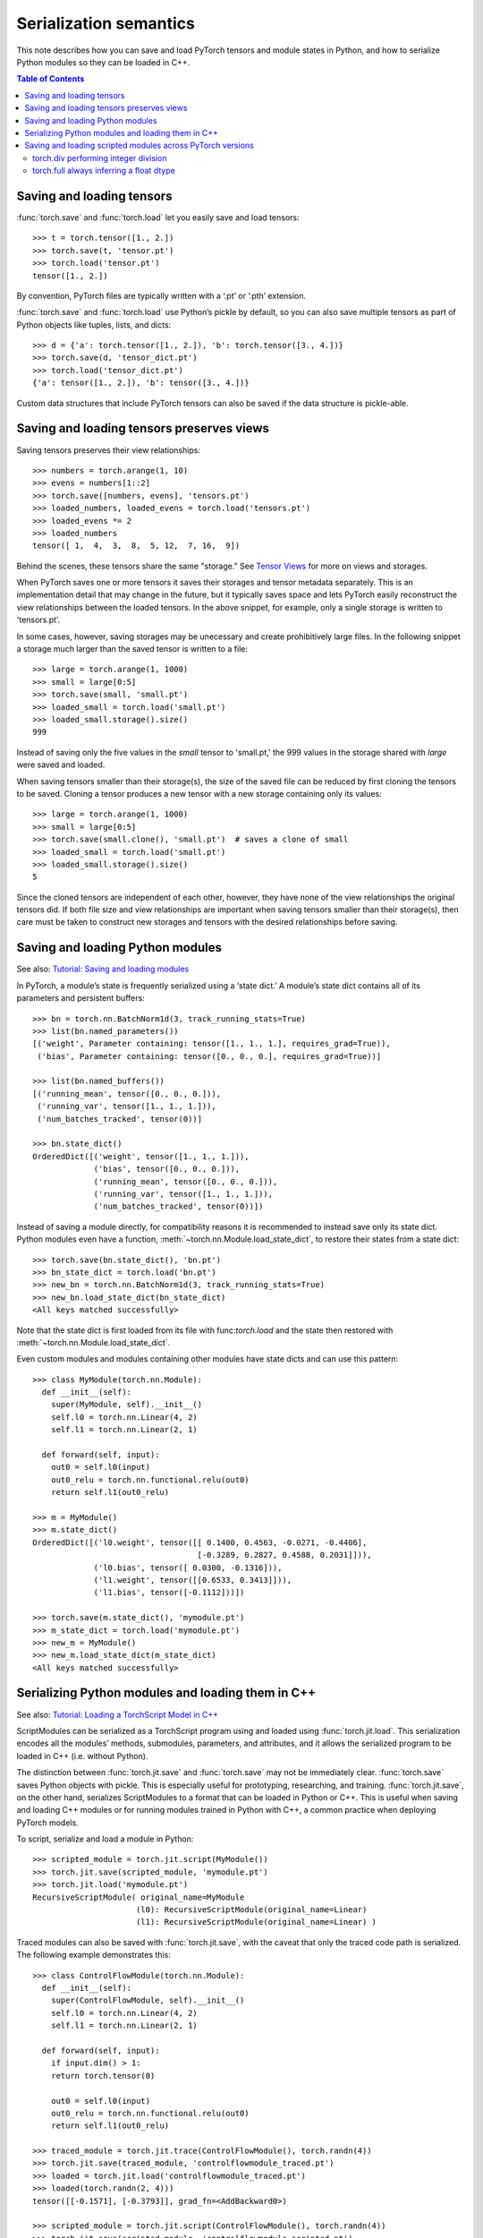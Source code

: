 
Serialization semantics
=======================

This note describes how you can save and load PyTorch tensors and module states
in Python, and how to serialize Python modules so they can be loaded in C++.

.. contents:: Table of Contents

Saving and loading tensors
--------------------------

.. _saving-loading-tensors:

:func:`torch.save` and :func:`torch.load` let you easily save and load tensors:

::

    >>> t = torch.tensor([1., 2.])
    >>> torch.save(t, 'tensor.pt')
    >>> torch.load('tensor.pt')
    tensor([1., 2.])

By convention, PyTorch files are typically written with a ‘.pt’ or ‘.pth’ extension.

:func:`torch.save` and :func:`torch.load` use Python’s pickle by default,
so you can also save multiple tensors as part of Python objects like tuples,
lists, and dicts:

::

    >>> d = {'a': torch.tensor([1., 2.]), 'b': torch.tensor([3., 4.])}
    >>> torch.save(d, 'tensor_dict.pt')
    >>> torch.load('tensor_dict.pt')
    {'a': tensor([1., 2.]), 'b': tensor([3., 4.])}

Custom data structures that include PyTorch tensors can also be saved if the
data structure is pickle-able.

Saving and loading tensors preserves views
---------------------------------------------

.. _preserve-storage-sharing:

Saving tensors preserves their view relationships:

::

    >>> numbers = torch.arange(1, 10)
    >>> evens = numbers[1::2]
    >>> torch.save([numbers, evens], 'tensors.pt')
    >>> loaded_numbers, loaded_evens = torch.load('tensors.pt')
    >>> loaded_evens *= 2
    >>> loaded_numbers
    tensor([ 1,  4,  3,  8,  5, 12,  7, 16,  9])

Behind the scenes, these tensors share the same "storage." See
`Tensor Views <https://pytorch.org/docs/master/tensor_view.html>`_ for more
on views and storages.

When PyTorch saves one or more tensors it saves their storages and tensor
metadata separately. This is an implementation detail that may change in the
future, but it typically saves space and lets PyTorch easily
reconstruct the view relationships between the loaded tensors. In the above
snippet, for example, only a single storage is written to 'tensors.pt'.

In some cases, however, saving storages may be unecessary and create
prohibitively large files. In the following snippet a storage much larger than
the saved tensor is written to a file:

::

    >>> large = torch.arange(1, 1000)
    >>> small = large[0:5]
    >>> torch.save(small, 'small.pt')
    >>> loaded_small = torch.load('small.pt')
    >>> loaded_small.storage().size()
    999

Instead of saving only the five values in the `small` tensor to 'small.pt,'
the 999 values in the storage shared with `large` were saved and loaded.

When saving tensors smaller than their storage(s), the size of the saved file
can be reduced by first cloning the tensors to be saved. Cloning a tensor
produces a new tensor with a new storage containing only its values:

::

    >>> large = torch.arange(1, 1000)
    >>> small = large[0:5]
    >>> torch.save(small.clone(), 'small.pt')  # saves a clone of small
    >>> loaded_small = torch.load('small.pt')
    >>> loaded_small.storage().size()
    5

Since the cloned tensors are independent of each other, however, they have
none of the view relationships the original tensors did. If both file size and
view relationships are important when saving tensors smaller than their
storage(s), then care must be taken to construct new storages and tensors with
the desired relationships before saving.

Saving and loading Python modules
---------------------------------

.. _saving-loading-python-modules:

See also: `Tutorial: Saving and loading modules <https://pytorch.org/tutorials/beginner/saving_loading_models.html>`_

In PyTorch, a module’s state is frequently serialized using a ‘state dict.’
A module’s state dict contains all of its parameters and persistent buffers:

::

    >>> bn = torch.nn.BatchNorm1d(3, track_running_stats=True)
    >>> list(bn.named_parameters())
    [('weight', Parameter containing: tensor([1., 1., 1.], requires_grad=True)),
     ('bias', Parameter containing: tensor([0., 0., 0.], requires_grad=True))]

    >>> list(bn.named_buffers())
    [('running_mean', tensor([0., 0., 0.])),
     ('running_var', tensor([1., 1., 1.])),
     ('num_batches_tracked', tensor(0))]

    >>> bn.state_dict()
    OrderedDict([('weight', tensor([1., 1., 1.])),
                 ('bias', tensor([0., 0., 0.])),
                 ('running_mean', tensor([0., 0., 0.])),
                 ('running_var', tensor([1., 1., 1.])),
                 ('num_batches_tracked', tensor(0))])

Instead of saving a module directly, for compatibility reasons it is recommended
to instead save only its state dict. Python modules even have a function,
:meth:`~torch.nn.Module.load_state_dict`, to restore their states from a state dict:

::

    >>> torch.save(bn.state_dict(), 'bn.pt')
    >>> bn_state_dict = torch.load('bn.pt')
    >>> new_bn = torch.nn.BatchNorm1d(3, track_running_stats=True)
    >>> new_bn.load_state_dict(bn_state_dict)
    <All keys matched successfully>

Note that the state dict is first loaded from its file with func:`torch.load`
and the state then restored with :meth:`~torch.nn.Module.load_state_dict`.

Even custom modules and modules containing other modules have state dicts and
can use this pattern:

::

    >>> class MyModule(torch.nn.Module):
      def __init__(self):
        super(MyModule, self).__init__()
        self.l0 = torch.nn.Linear(4, 2)
        self.l1 = torch.nn.Linear(2, 1)

      def forward(self, input):
        out0 = self.l0(input)
        out0_relu = torch.nn.functional.relu(out0)
        return self.l1(out0_relu)

    >>> m = MyModule()
    >>> m.state_dict()
    OrderedDict([('l0.weight', tensor([[ 0.1400, 0.4563, -0.0271, -0.4406],
                                       [-0.3289, 0.2827, 0.4588, 0.2031]])),
                 ('l0.bias', tensor([ 0.0300, -0.1316])),
                 ('l1.weight', tensor([[0.6533, 0.3413]])),
                 ('l1.bias', tensor([-0.1112]))])

    >>> torch.save(m.state_dict(), 'mymodule.pt')
    >>> m_state_dict = torch.load('mymodule.pt')
    >>> new_m = MyModule()
    >>> new_m.load_state_dict(m_state_dict)
    <All keys matched successfully>

Serializing Python modules and loading them in C++
--------------------------------------------------

.. _serializing-python-modules:

See also: `Tutorial: Loading a TorchScript Model in C++ <https://pytorch.org/tutorials/advanced/cpp_export.html>`_

ScriptModules can be serialized as a TorchScript program using and loaded
using :func:`torch.jit.load`.
This serialization encodes all the modules’ methods, submodules, parameters,
and attributes, and it allows the serialized program to be loaded in C++
(i.e. without Python).

The distinction between :func:`torch.jit.save` and :func:`torch.save` may not
be immediately clear. :func:`torch.save` saves Python objects with pickle.
This is especially useful for prototyping, researching, and training.
:func:`torch.jit.save`, on the other hand, serializes ScriptModules to a format
that can be loaded in Python or C++. This is useful when saving and loading C++
modules or for running modules trained in Python with C++, a common practice
when deploying PyTorch models.

To script, serialize and load a module in Python:

::

    >>> scripted_module = torch.jit.script(MyModule())
    >>> torch.jit.save(scripted_module, 'mymodule.pt')
    >>> torch.jit.load('mymodule.pt')
    RecursiveScriptModule( original_name=MyModule
                          (l0): RecursiveScriptModule(original_name=Linear)
                          (l1): RecursiveScriptModule(original_name=Linear) )


Traced modules can also be saved with :func:`torch.jit.save`, with the caveat
that only the traced code path is serialized. The following example demonstrates
this:

::

    >>> class ControlFlowModule(torch.nn.Module):
      def __init__(self):
        super(ControlFlowModule, self).__init__()
        self.l0 = torch.nn.Linear(4, 2)
        self.l1 = torch.nn.Linear(2, 1)

      def forward(self, input):
        if input.dim() > 1:
        return torch.tensor(0)

        out0 = self.l0(input)
        out0_relu = torch.nn.functional.relu(out0)
        return self.l1(out0_relu)

    >>> traced_module = torch.jit.trace(ControlFlowModule(), torch.randn(4))
    >>> torch.jit.save(traced_module, 'controlflowmodule_traced.pt')
    >>> loaded = torch.jit.load('controlflowmodule_traced.pt')
    >>> loaded(torch.randn(2, 4)))
    tensor([[-0.1571], [-0.3793]], grad_fn=<AddBackward0>)

    >>> scripted_module = torch.jit.script(ControlFlowModule(), torch.randn(4))
    >>> torch.jit.save(scripted_module, 'controlflowmodule_scripted.pt')
    >>> loaded = torch.jit.load('controlflowmodule_scripted.pt')
    >> loaded(torch.randn(2, 4))
    tensor(0)

The above module has an if statement that is not triggered by the traced inputs,
and so is not part of the traced module and not serialized with it.
The scripted module, however, contains the if statement and is serialized with it.
See the `TorchScript documentation <https://pytorch.org/docs/stable/jit.html>`_
for more on scripting and tracing.

Finally, to load the module in C++:

::

    >>> torch::jit::script::Module module;
    >>> module = torch::jit::load('controlflowmodule_scripted.pt');

See the `PyTorch C++ API documentation <https://pytorch.org/cppdocs/>`_
for details about how to use PyTorch modules in C++.

Saving and loading scripted modules across PyTorch versions
-----------------------------------------------------------

.. _saving-loading-across-versions:

The PyTorch Team recommends saving and loading modules with the same version of
PyTorch. Older versions of PyTorch may not support newer modules, and newer
versions may have removed or modified older behavior. These changes are
explicitly described in
PyTorch’s `release notes <https://github.com/pytorch/pytorch/releases>`_,
and modules relying on functionality that has changed may need to be updated
to continue working properly. In limited cases, detailed below, PyTorch will
preserve the historic behavior of serialized modules so they do not require an
update.

torch.div performing integer division
^^^^^^^^^^^^^^^^^^^^^^^^^^^^^^^^^^^^^

In PyTorch 1.5 and earlier :func:`torch.div` would perform floor division when
given two integer inputs:

::

    # PyTorch 1.5 (and earlier)
    >>> b = torch.tensor(3)
    >>> a / b
    tensor(1)

In PyTorch 1.7, however, :func:`torch.div` will always perform a true division
of its inputs, just like division in Python 3:

::

    # PyTorch 1.7
    >>> a = torch.tensor(5)
    >>> b = torch.tensor(3)
    >>> a / b
    tensor(1.6667)

The behavior of :func:`torch.div` is preserved in serialized modules.
That is, modules serialized with versions of PyTorch before 1.6 will continue
to see :func:`torch.div` perform floor division when given two integer inputs
even when loaded with newer versions of PyTorch. Modules using :func:`torch.div`
and serialized on PyTorch 1.6 and later cannot be loaded in earlier versions of
PyTorch, however, since those earlier versions do not understand the new behavior.

torch.full always inferring a float dtype
^^^^^^^^^^^^^^^^^^^^^^^^^^^^^^^^^^^^^^^^^

In PyTorch 1.5 and earlier :func:`torch.full` always returned a float tensor,
regardless of the fill value it’s given:

::

    # PyTorch 1.5 and earlier
    >>> torch.full((3,), 1)  # Note the integer fill value...
    tensor([1., 1., 1.])     # ...but float tensor!

In PyTorch 1.7, however, :func:`torch.full` will infer the returned tensor’s
dtype from the fill value:

::

    # PyTorch 1.7
    >>> torch.full((3,), 1)
    tensor([1, 1, 1])

    >>> torch.full((3,), True)
    tensor([True, True, True])

    >>> torch.full((3,), 1.)
    tensor([1., 1., 1.])

    >>> torch.full((3,), 1 + 1j)
    tensor([1.+1.j, 1.+1.j, 1.+1.j])

The behavior of :func:`torch.full` is preserved in serialized modules. That is,
modules serialized with versions of PyTorch before 1.6 will continue to see
torch.full return float tensors by default, even when given bool or
integer fill values. Modules using :func:`torch.full` and serialized on PyTorch 1.6
and later cannot be loaded in earlier versions of PyTorch, however, since those
earlier versions do not understand the new behavior.
